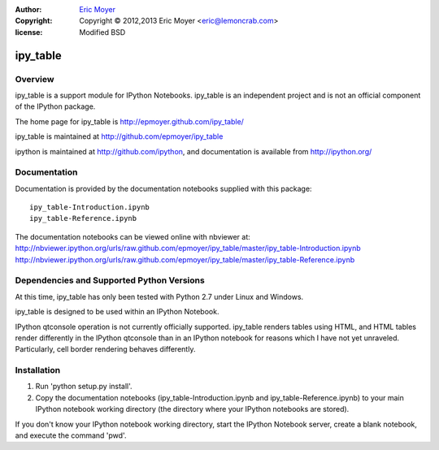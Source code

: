 :author: `Eric Moyer`_
:copyright: Copyright © 2012,2013 Eric Moyer <eric@lemoncrab.com>
:license: Modified BSD 

#########
ipy_table
#########


Overview
========

ipy_table is a support module for IPython Notebooks. ipy_table is an independent project and is not an official component of the IPython package.

The home page for ipy_table is http://epmoyer.github.com/ipy_table/

ipy_table is maintained at http://github.com/epmoyer/ipy_table

ipython is maintained at http://github.com/ipython, and documentation is available from http://ipython.org/

Documentation
=============

Documentation is provided by the documentation notebooks supplied with this package::

    ipy_table-Introduction.ipynb
    ipy_table-Reference.ipynb

The documentation notebooks can be viewed online with nbviewer at:
http://nbviewer.ipython.org/urls/raw.github.com/epmoyer/ipy_table/master/ipy_table-Introduction.ipynb    
http://nbviewer.ipython.org/urls/raw.github.com/epmoyer/ipy_table/master/ipy_table-Reference.ipynb    

Dependencies and Supported Python Versions
==========================================

At this time, ipy_table has only been tested with Python 2.7 under Linux and Windows.

ipy_table is designed to be used within an IPython Notebook.

IPython qtconsole operation is not currently officially supported.  ipy_table renders tables using HTML, and HTML tables render differently in the IPython qtconsole than in an IPython notebook for reasons which I have not yet unraveled.  Particularly, cell border rendering behaves differently.

Installation
============

1) Run 'python setup.py install'.

2) Copy the documentation notebooks (ipy_table-Introduction.ipynb and ipy_table-Reference.ipynb) to your main IPython notebook working directory (the directory where your IPython notebooks are stored).

If you don't know your IPython notebook working directory, start the IPython Notebook server, create a blank notebook, and execute the command 'pwd'.

.. _`Eric Moyer`: mailto:eric@lemoncrab.com

